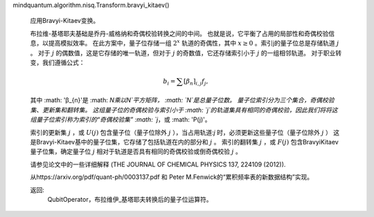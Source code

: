 mindquantum.algorithm.nisq.Transform.bravyi_kitaev()

        应用Bravyi-Kitaev变换。

        布拉维-基塔耶夫基础是乔丹-威格纳和奇偶校验转换之间的中间。
        也就是说，它平衡了占用的局部性和奇偶校验信息，以提高模拟效率。
        在此方案中，量子位存储一组 :math:`2^x` 轨道的奇偶性，其中 :math:`x\ge 0` 。索引j的量子位总是存储轨道 :math:`j` 。
        对于 :math:`j` 的偶数值，这是它存储的唯一轨道，但对于 :math:`j` 的奇数值，它还存储索引小于 :math:`j` 的一组相邻轨道。
        对于职业转变，我们遵循公式：

        .. math::

            b_{i} = \sum{[\beta_{n}]_{i,j}} f_{j},

        其中 :math: '\β_{n}'是 :math: `N\乘以N`平方矩阵， :math: `N`是总量子位数。
        量子位索引分为三个集合，奇偶校验集、更新集和翻转集。
        这组量子位的奇偶校验与索引小于 :math: `j`的轨道集具有相同的奇偶校验，因此我们将将这组量子位索引称为索引的“奇偶校验集” :math: `j`，或 :math: 'P(j)'。

        索引的更新集 :math:`j` ，或 :math:`U(j)` 包含量子位（量子位除外 :math:`j` ），当占用轨道:`j` 时，必须更新这些量子位（量子位除外 :math:`j` ）
        这是Bravyi-Kitaev基中的量子位集，它存储了包括轨道在内的部分和 :math:`j` 。
        索引的翻转集 :math:`j` ，或 :math:`F(j)` 包含BravyiKitaev量子位集，确定量子位 :math:`j` 相对于轨道是否具有相同的奇偶校验或倒奇偶校验 :math:`j` 。

        请参见论文中的一些详细解释 (THE JOURNAL OF CHEMICAL PHYSICS 137, 224109 (2012)).

        从https://arxiv.org/pdf/quant-ph/0003137.pdf 和 Peter M.Fenwick的“累积频率表的新数据结构”实现。

        返回:
            QubitOperator，布拉维伊_基塔耶夫转换后的量子位运算符。
